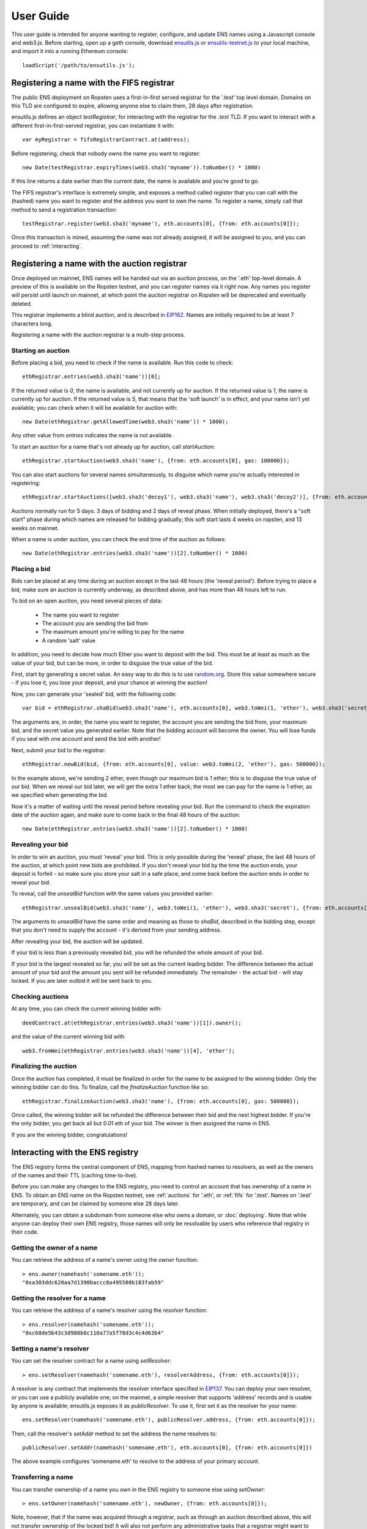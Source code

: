 **********
User Guide
**********

This user guide is intended for anyone wanting to register, configure, and update ENS names using a Javascript console and web3.js. Before starting, open up a geth console, download ensutils.js_ or `ensutils-testnet.js`_ to your local machine, and import it into a running Ethereum console:

::

    loadScript('/path/to/ensutils.js');

.. _fifs:

Registering a name with the FIFS registrar
==========================================

The public ENS deployment on Ropsten uses a first-in-first served registrar for the '.test' top level domain. Domains on this TLD are configured to expire, allowing anyone else to claim them, 28 days after registration.

ensutils.js defines an object `testRegistrar`, for interacting with the registrar for the `.test` TLD. If you want to interact with a different first-in-first-served registrar, you can instantiate it with:

::

    var myRegistrar = fifsRegistrarContract.at(address);

Before registering, check that nobody owns the name you want to register:

::

    new Date(testRegistrar.expiryTimes(web3.sha3('myname')).toNumber() * 1000)

If this line returns a date earlier than the current date, the name is available and you're good to go.

The FIFS registrar's interface is extremely simple, and exposes a method called `register` that you can call with the (hashed) name you want to register and the address you want to own the name. To register a name, simply call that method to send a registration transaction:

::

    testRegistrar.register(web3.sha3('myname'), eth.accounts[0], {from: eth.accounts[0]});

Once this transaction is mined, assuming the name was not already assigned, it will be assigned to you, and you can proceed to :ref:`interacting`.

.. _auctions:

Registering a name with the auction registrar
=============================================

Once deployed on mainnet, ENS names will be handed out via an auction process, on the '.eth' top-level domain. A preview of this is available on the Ropsten testnet, and you can register names via it right now. Any names you register will persist until launch on mainnet, at which point the auction registrar on Ropsten will be deprecated and eventually deleted.

This registrar implements a blind auction, and is described in EIP162_. Names are initially required to be at least 7 characters long.

Registering a name with the auction registrar is a multi-step process.

Starting an auction
-------------------

Before placing a bid, you need to check if the name is available. Run this code to check:

::

    ethRegistrar.entries(web3.sha3('name'))[0];

If the returned value is `0`, the name is available, and not currently up for auction. If the returned value is `1`, the name is currently up for auction. If the returned value is `5`, that means that the 'soft launch' is in effect, and your name isn't yet available; you can check when it will be available for auction with:

::

    new Date(ethRegistrar.getAllowedTime(web3.sha3('name')) * 1000);

Any other value from `entries` indicates the name is not available.

To start an auction for a name that's not already up for auction, call `startAuction`:

::

    ethRegistrar.startAuction(web3.sha3('name'), {from: eth.accounts[0], gas: 100000});

You can also start auctions for several names simultaneously, to disguise which name you're actually interested in registering:

::

    ethRegistrar.startAuctions([web3.sha3('decoy1'), web3.sha3('name'), web3.sha3('decoy2')], {from: eth.accounts[0], gas: 1000000});

Auctions normally run for 5 days: 3 days of bidding and 2 days of reveal phase. When initially deployed, there's a "soft start" phase during which names are released for bidding gradually; this soft start lasts 4 weeks on ropsten, and 13 weeks on mainnet.

When a name is under auction, you can check the end time of the auction as follows:

::

    new Date(ethRegistrar.entries(web3.sha3('name'))[2].toNumber() * 1000)

Placing a bid
-------------

Bids can be placed at any time during an auction except in the last 48 hours (the 'reveal period'). Before trying to place a bid, make sure an auction is currently underway, as described above, and has more than 48 hours left to run.

To bid on an open auction, you need several pieces of data:

 - The name you want to register
 - The account you are sending the bid from
 - The maximum amount you're willing to pay for the name
 - A random 'salt' value

In addition, you need to decide how much Ether you want to deposit with the bid. This must be at least as much as the value of your bid, but can be more, in order to disguise the true value of the bid.

First, start by generating a secret value. An easy way to do this is to use random.org_. Store this value somewhere secure - if you lose it, you lose your deposit, and your chance at winning the auction!

Now, you can generate your 'sealed' bid, with the following code:

::

    var bid = ethRegistrar.shaBid(web3.sha3('name'), eth.accounts[0], web3.toWei(1, 'ether'), web3.sha3('secret'));

The arguments are, in order, the name you want to register, the account you are sending the bid from, your maximum bid, and the secret value you generated earlier. Note that the bidding account will become the owner. You will lose funds if you seal with one account and send the bid with another!

Next, submit your bid to the registrar:

::

    ethRegistrar.newBid(bid, {from: eth.accounts[0], value: web3.toWei(2, 'ether'), gas: 500000});

In the example above, we're sending 2 ether, even though our maximum bid is 1 ether; this is to disguise the true value of our bid. When we reveal our bid later, we will get the extra 1 ether back; the most we can pay for the name is 1 ether, as we specified when generating the bid.

Now it's a matter of waiting until the reveal period before revealing your bid. Run the command to check the expiration date of the auction again, and make sure to come back in the final 48 hours of the auction:

::

    new Date(ethRegistrar.entries(web3.sha3('name'))[2].toNumber() * 1000)

Revealing your bid
------------------

In order to win an auction, you must 'reveal' your bid. This is only possible during the 'reveal' phase, the last 48 hours of the auction, at which point new bids are prohibited. If you don't reveal your bid by the time the auction ends, your deposit is forfeit - so make sure you store your salt in a safe place, and come back before the auction ends in order to reveal your bid.

To reveal, call the `unsealBid` function with the same values you provided earlier:

::

    ethRegistrar.unsealBid(web3.sha3('name'), web3.toWei(1, 'ether'), web3.sha3('secret'), {from: eth.accounts[0], gas: 500000});

The arguments to `unsealBid` have the same order and meaning as those to `shaBid`, described in the bidding step, except that you don't need to supply the account - it's derived from your sending address.

After revealing your bid, the auction will be updated.

If your bid is less than a previously revealed bid, you will be refunded the whole amount of your bid.

If your bid is the largest revealed so far, you will be set as the current leading bidder. The difference between the actual amount of your bid and the amount you sent will be refunded immediately. The remainder - the actual bid - will stay locked. If you are later outbid it will be sent back to you.

Checking auctions
-----------------

At any time, you can check the current winning bidder with:

::

    deedContract.at(ethRegistrar.entries(web3.sha3('name'))[1]).owner();

and the value of the current winning bid with

::

    web3.fromWei(ethRegistrar.entries(web3.sha3('name'))[4], 'ether');

Finalizing the auction
----------------------

Once the auction has completed, it must be finalized in order for the name to be assigned to the winning bidder. Only the winning bidder can do this. To finalize, call the `finalizeAuction` function like so:

::

    ethRegistrar.finalizeAuction(web3.sha3('name'), {from: eth.accounts[0], gas: 500000});

Once called, the winning bidder will be refunded the difference between their bid and the next highest bidder. If you're the only bidder, you get back all but 0.01 eth of your bid. The winner is then assigned the name in ENS.

If you are the winning bidder, congratulations!

.. _interacting:

Interacting with the ENS registry
=================================

The ENS registry forms the central component of ENS, mapping from hashed names to resolvers, as well as the owners of the names and their TTL (caching time-to-live).

Before you can make any changes to the ENS registry, you need to control an account that has ownership of a name in ENS. To obtain an ENS name on the Ropsten testnet, see :ref:`auctions` for '.eth', or :ref:`fifs` for '.test'. Names on '.test' are temporary, and can be claimed by someone else 28 days later.

Alternately, you can obtain a subdomain from someone else who owns a domain, or :doc:`deploying`. Note that while anyone can deploy their own ENS registry, those names will only be resolvable by users who reference that registry in their code.

Getting the owner of a name
---------------------------

You can retrieve the address of a name's owner using the `owner` function:

::

    > ens.owner(namehash('somename.eth'));
    "0xa303ddc620aa7d1390baccc8a495508b183fab59"

Getting the resolver for a name
-------------------------------

You can retrieve the address of a name's resolver using the `resolver` function:

::

    > ens.resolver(namehash('somename.eth'));
    "0xc68de5b43c3d980b0c110a77a5f78d3c4c4d63b4"

Setting a name's resolver
-------------------------

You can set the resolver contract for a name using `setResolver`:

::

    > ens.setResolver(namehash('somename.eth'), resolverAddress, {from: eth.accounts[0]});

A resolver is any contract that implements the resolver interface specified in EIP137_. You can deploy your own resolver, or you can use a publicly available one; on the mainnet, a simple resolver that supports 'address' records and is usable by anyone is available; ensutils.js exposes it as `publicResolver`. To use it, first set it as the resolver for your name:

::

    ens.setResolver(namehash('somename.eth'), publicResolver.address, {from: eth.accounts[0]});

Then, call the resolver's `setAddr` method to set the address the name resolves to:

::

    publicResolver.setAddr(namehash('somename.eth'), eth.accounts[0], {from: eth.accounts[0]})

The above example configures 'somename.eth' to resolve to the address of your primary account.

Transferring a name
-------------------

You can transfer ownership of a name you own in the ENS registry to someone else using `setOwner`:

::

    > ens.setOwner(namehash('somename.eth'), newOwner, {from: eth.accounts[0]});

Note, however, that if the name was acquired through a registrar, such as through an auction described above, this will not transfer ownership of the locked bid! It will also not perform any administrative tasks that a registrar might want to do.

Creating a subdomain
--------------------

You can assign ownership of subdomains of any name you own with the `setSubnodeOwner` function. For instance, to create a subdomain 'foo.somename.eth' and set yourself as the owner:

::

    > ens.setSubnodeOwner(namehash('somename.eth'), web3.sha3('foo'), eth.accounts[0], {from: eth.accounts[0]});

Or, to assign someone else as the owner:

::

    > ens.setSubnodeOwner(namehash('somename.eth'), web3.sha3('foo'), someAccount, {from: eth.accounts[0]});

Note the use of `web3.sha3()` instead of `namehash()` when specifying the subdomain being allocated.

The owner of a name can reassign ownership of subdomains at any time, even if they're owned by someone else.

Resolving Names
---------------

Now you're ready to resolve your newly created name. For details how, read :ref:`resolving`.

Interacting with ENS from a DApp
--------------------------------

An NPM module, ethereum-ens_, is available to facilitate interacting with the ENS from Javascript-based DApps.

Interacting with ENS from a contract
------------------------------------

The `ENS registry interface`_ provides a Solidity definition of the methods available for interacting with the ENS. Using this, and the address of the ENS registry, contracts can read and write the ENS registry directly.

A Solidity library to facilitate this will be available soon.

.. _resolving:

Resolving ENS names
===================

This page describes how ENS name resolution works at the contract level. For convenient use in DApps, an NPM package, ethereum-ens_ is available which abstracts away much of the detail and makes name resolution a straightforward process.

Step by step
------------

Get the node ID (namehash output) for the name you want to resolve:

::

    var node = namehash('myname.eth');

Ask the ENS registry for the resolver responsible for that node:

::

    var resolverAddress = ens.resolver(node);

Create an instance of a resolver contract at that address:

::

    var resolver = resolverContract.at(resolverAddress);

Finally, ask the resolver what the address is:

::

    resolver.addr(node);

Oneliner
--------

This statement is equivalent to all of the above:

::

    resolverContract.at(ens.resolver(namehash('myname.eth'))).addr(namehash('myname.eth'));

For convenience, ensutils.js provides a function, `getAddr` that does all of this for you with the default ENS registry:

::

    getAddr('myname.eth')

.. _reverse:

Reverse name resolution
=======================

ENS also supports reverse resolution of Ethereum addresses. This allows an account (contract or external) to associate metadata with itself, such as its canonical name.

Reverse records are in the format `<ethereum address>.addr.reverse` - for instance, the official registry would have its reverse records at `314159265dd8dbb310642f98f50c066173c1259b.addr.reverse`.

`addr.reverse` has a registrar with a `claim` function, which permits any account to take ownership of its reverse record in ENS. The claim function takes one argument, the Ethereum address that should own the reverse record.

This permits a very simple pattern for contracts that wish to delegate control of their reverse record to their creator; they simply need to add this function call to their constructor:

::

    reverseRegistrar.claim(msg.sender)

Claiming your account
---------------------

Call the `claim` function on the `reverseRegistrar` object:

::

    reverseRegistrar.claim(eth.accounts[0], {from: eth.accounts[0]});

After that transaction is mined, the appropriate reverse record is now owned by your account, and, you can deploy a resolver and set records on it; see :ref:`interacting` for details.

.. _ethereum-ens: https://www.npmjs.com/package/ethereum-ens
.. _EIP137: https://github.com/ethereum/EIPs/blob/master/EIPS/eip-137.md
.. _`ENS registry interface`: https://github.com/ethereum/ens/blob/master/contracts/AbstractENS.sol
.. _EIP162: https://github.com/ethereum/EIPs/issues/162
.. _ensutils.js: https://github.com/ethereum/ens/blob/master/ensutils.js
.. _ensutils-testnet.js: https://github.com/ethereum/ens/blob/master/ensutils-testnet.js
.. _random.org: https://www.random.org/strings/?num=1&len=20&digits=on&upperalpha=on&loweralpha=on&unique=off&format=html&rnd=new
